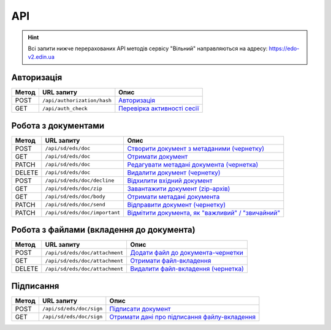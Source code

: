 API
###########

.. hint::
    Всі запити нижче перерахованих API методів сервісу "Вільний" направляються на адресу: https://edo-v2.edin.ua 

Авторизація
==============

+-----------+-----------------------------+---------------------------------------------------------------------------------------------------+
| **Метод** |       **URL запиту**        |                                             **Опис**                                              |
+===========+=============================+===================================================================================================+
| POST      | ``/api/authorization/hash`` | `Авторизація <https://wiki.edin.ua/uk/latest/API_Vilnyi/Methods/Authorization.html>`__            |
+-----------+-----------------------------+---------------------------------------------------------------------------------------------------+
| GET       | ``/api/auth_check``         | `Перевірка активності сесії <https://wiki.edin.ua/uk/latest/API_Vilnyi/Methods/AuthCheck.html>`__ |
+-----------+-----------------------------+---------------------------------------------------------------------------------------------------+

Робота з документами
============================

+-----------+-------------------------------+----------------------------------------------------------------------------------------------------------------------------+
| **Метод** |        **URL запиту**         |                                                          **Опис**                                                          |
+===========+===============================+============================================================================================================================+
| POST      | ``/api/sd/eds/doc``           | `Створити документ з метаданими (чернетку) <https://wiki.edin.ua/uk/latest/API_Vilnyi/Methods/PostDocument.html>`__        |
+-----------+-------------------------------+----------------------------------------------------------------------------------------------------------------------------+
| GET       | ``/api/sd/eds/doc``           | `Отримати документ <https://wiki.edin.ua/uk/latest/API_Vilnyi/Methods/GetDocument.html>`__                                 |
+-----------+-------------------------------+----------------------------------------------------------------------------------------------------------------------------+
| PATCH     | ``/api/sd/eds/doc``           | `Редагувати метадані документа (чернетка) <https://wiki.edin.ua/uk/latest/API_Vilnyi/Methods/PatchDocument.html>`__        |
+-----------+-------------------------------+----------------------------------------------------------------------------------------------------------------------------+
| DELETE    | ``/api/sd/eds/doc``           | `Видалити документ (чернетку) <https://wiki.edin.ua/uk/latest/API_Vilnyi/Methods/DelDocument.html>`__                      |
+-----------+-------------------------------+----------------------------------------------------------------------------------------------------------------------------+
| POST      | ``/api/sd/eds/doc/decline``   | `Відхилити вхідний документ <https://wiki.edin.ua/uk/latest/API_Vilnyi/Methods/DeclineDocument.html>`__                    |
+-----------+-------------------------------+----------------------------------------------------------------------------------------------------------------------------+
| GET       | ``/api/sd/eds/doc/zip``       | `Завантажити документ (zip-архів) <https://wiki.edin.ua/uk/latest/API_Vilnyi/Methods/DocumentZip.html>`__                  |
+-----------+-------------------------------+----------------------------------------------------------------------------------------------------------------------------+
| GET       | ``/api/sd/eds/doc/body``      | `Отримати метадані документа <https://wiki.edin.ua/uk/latest/API_Vilnyi/Methods/GetDocumentBody.html>`__                   |
+-----------+-------------------------------+----------------------------------------------------------------------------------------------------------------------------+
| PATCH     | ``/api/sd/eds/doc/send``      | `Відправити документ (чернетку) <https://wiki.edin.ua/uk/latest/API_Vilnyi/Methods/SendDocument.html>`__                   |
+-----------+-------------------------------+----------------------------------------------------------------------------------------------------------------------------+
| PATCH     | ``/api/sd/eds/doc/important`` | `Відмітити документа, як "важливий" / "звичайний" <https://wiki.edin.ua/uk/latest/API_Vilnyi/Methods/SetImportant.html>`__ |
+-----------+-------------------------------+----------------------------------------------------------------------------------------------------------------------------+

Робота з файлами (вкладення до документа)
========================================================

+-----------+--------------------------------+---------------------------------------------------------------------------------------------------------------+
| **Метод** |         **URL запиту**         |                                                   **Опис**                                                    |
+===========+================================+===============================================================================================================+
| POST      | ``/api/sd/eds/doc/attachment`` | `Додати файл до документа-чернетки <https://wiki.edin.ua/uk/latest/API_Vilnyi/Methods/PostAttachment.html>`__ |
+-----------+--------------------------------+---------------------------------------------------------------------------------------------------------------+
| GET       | ``/api/sd/eds/doc/attachment`` | `Отримати файл-вкладення <https://wiki.edin.ua/uk/latest/API_Vilnyi/Methods/GetAttachment.html>`__            |
+-----------+--------------------------------+---------------------------------------------------------------------------------------------------------------+
| DELETE    | ``/api/sd/eds/doc/attachment`` | `Видалити файл-вкладення (чернетка) <https://wiki.edin.ua/uk/latest/API_Vilnyi/Methods/DelAttachment.html>`__ |
+-----------+--------------------------------+---------------------------------------------------------------------------------------------------------------+

Підписання
============================

+-----------+--------------------------+-------------------------------------------------------------------------------------------------------------------+
| **Метод** |      **URL запиту**      |                                                     **Опис**                                                      |
+===========+==========================+===================================================================================================================+
| POST      | ``/api/sd/eds/doc/sign`` | `Підписати документ <https://wiki.edin.ua/uk/latest/API_Vilnyi/Methods/PostSign.html>`__                          |
+-----------+--------------------------+-------------------------------------------------------------------------------------------------------------------+
| GET       | ``/api/sd/eds/doc/sign`` | `Отримати дані про підписання файлу-вкладення <https://wiki.edin.ua/uk/latest/API_Vilnyi/Methods/GetSign.html>`__ |
+-----------+--------------------------+-------------------------------------------------------------------------------------------------------------------+




















.. це потім обов"язково грохнути, але поки нехай висить для копіпасти (летс бегін)
    ======================================

    Робота з обмеженнями
    ============================

    +-----------+---------------------------+--------------------------------------------------------------------------------------------------------------------------------------+
    | **Метод** |      **URL запиту**       |                                                               **Опис**                                                               |
    +===========+===========================+======================================================================================================================================+
    | POST      | ``/api/distribex/limits`` | `Додати/змінити обмеження <https://wiki.edin.ua/uk/latest/API_Vilnyi/Methods/NewLimits.html>`__                   |
    +-----------+---------------------------+--------------------------------------------------------------------------------------------------------------------------------------+
    | GET       | ``/api/distribex/limits`` | `Отримати обмеження контрагента за GLN <https://wiki.edin.ua/uk/latest/API_Vilnyi/Methods/GetLimitsByGLN.html>`__ |
    +-----------+---------------------------+--------------------------------------------------------------------------------------------------------------------------------------+
    | DELETE    | ``/api/distribex/limits`` | `Видалити обмеження для контрагента <https://wiki.edin.ua/uk/latest/API_Vilnyi/Methods/DelLimits.html>`__         |
    +-----------+---------------------------+--------------------------------------------------------------------------------------------------------------------------------------+

    Робота з квотами
    ======================================

    +-----------+---------------------------+------------------------------------------------------------------------------------------------------------------------------------------------+
    | **Метод** |      **URL запиту**       |                                                                    **Опис**                                                                    |
    +===========+===========================+================================================================================================================================================+
    | PUT       | ``/api/distribex/quotas`` | `Встановити нові квоти для Дистриб'юторів <https://wiki.edin.ua/uk/latest/API_Vilnyi/Methods/NewQuotas.html>`__             |
    +-----------+---------------------------+------------------------------------------------------------------------------------------------------------------------------------------------+
    | GET       | ``/api/distribex/quotas`` | `Отримати квоти по товару для вказаного Дистриб'ютора <https://wiki.edin.ua/uk/latest/API_Vilnyi/Methods/GetQuotas.html>`__ |
    +-----------+---------------------------+------------------------------------------------------------------------------------------------------------------------------------------------+

    Робота з "Прайс-листами"
    ======================================

    +-----------+------------------------------+----------------------------------------------------------------------------------------------------------------------------------------------------------------------------------------+
    | **Метод** |        **URL запиту**        |                                                                                        **Опис**                                                                                        |
    +===========+==============================+========================================================================================================================================================================================+
    | POST      | ``/api/distribex/pricelist`` | `Додати нові/оновлені дані товарів, що долучаються в Прайс-лист до вказаних Дистриб'юторів <https://wiki.edin.ua/uk/latest/API_Vilnyi/Methods/AddPriceList.html>`__ |
    +-----------+------------------------------+----------------------------------------------------------------------------------------------------------------------------------------------------------------------------------------+
    | PUT       | ``/api/distribex/pricelist`` | `Редагувати дані товарів "Прайс-листа" вказаного Дистриб'ютора <https://wiki.edin.ua/uk/latest/API_Vilnyi/Methods/PriceListEdit.html>`__                            |
    +-----------+------------------------------+----------------------------------------------------------------------------------------------------------------------------------------------------------------------------------------+
    | GET       | ``/api/distribex/pricelist`` | `Отримати дані "Прайс-листа" для вказаного Дистриб'ютора <https://wiki.edin.ua/uk/latest/API_Vilnyi/Methods/PriceListGet.html>`__                                   |
    +-----------+------------------------------+----------------------------------------------------------------------------------------------------------------------------------------------------------------------------------------+
    | DELETE    | ``/api/distribex/pricelist`` | `Видалити (очистити) "Прайс-лист" для вказаного Дистриб'ютора <https://wiki.edin.ua/uk/latest/API_Vilnyi/Methods/PriceListDelete.html>`__                           |
    +-----------+------------------------------+----------------------------------------------------------------------------------------------------------------------------------------------------------------------------------------+


    Робота з групами Дистриб'юторів (Виробник)
    ============================================================================

    +-----------+------------------------------------+--------------------------------------------------------------------------------------------------------------------------------------------------------------+
    | **Метод** |           **URL запиту**           |                                                                           **Опис**                                                                           |
    +===========+====================================+==============================================================================================================================================================+
    | GET       | ``/api/distribex/accessgroup``     | `Отримати дані про створені групи Дистриб'юторів (Виробник) <https://wiki.edin.ua/uk/latest/API_Vilnyi/Methods/GetAccessGroup.html>`__    |
    +-----------+------------------------------------+--------------------------------------------------------------------------------------------------------------------------------------------------------------+
    | POST      | ``/api/distribex/accessgroup``     | `Створити групу Дистриб'юторів (Виробник) <https://wiki.edin.ua/uk/latest/API_Vilnyi/Methods/PostAccessGroup.html>`__                     |
    +-----------+------------------------------------+--------------------------------------------------------------------------------------------------------------------------------------------------------------+
    | PUT       | ``/api/distribex/accessgroup``     | `Переіменувати існуючу групу Дистриб'юторів (Виробник) <https://wiki.edin.ua/uk/latest/API_Vilnyi/Methods/PutAccessGroup.html>`__         |
    +-----------+------------------------------------+--------------------------------------------------------------------------------------------------------------------------------------------------------------+
    | DELETE    | ``/api/distribex/accessgroup``     | `Видалити групу Дистриб'юторів (Виробник) <https://wiki.edin.ua/uk/latest/API_Vilnyi/Methods/DelAccessGroup.html>`__                      |
    +-----------+------------------------------------+--------------------------------------------------------------------------------------------------------------------------------------------------------------+
    | POST      | ``/api/distribex/useraccessgroup`` | `Додати Дистриб'ютора до групи Дистриб'юторів (Виробник) <https://wiki.edin.ua/uk/latest/API_Vilnyi/Methods/PostAccessGroupUsers.html>`__ |
    +-----------+------------------------------------+--------------------------------------------------------------------------------------------------------------------------------------------------------------+
    | DELETE    | ``/api/distribex/useraccessgroup`` | `Видалити Дистриб'ютора з групи Дистриб'юторів (Виробник) <https://wiki.edin.ua/uk/latest/API_Vilnyi/Methods/DelAccessGroupUsers.html>`__ |
    +-----------+------------------------------------+--------------------------------------------------------------------------------------------------------------------------------------------------------------+


